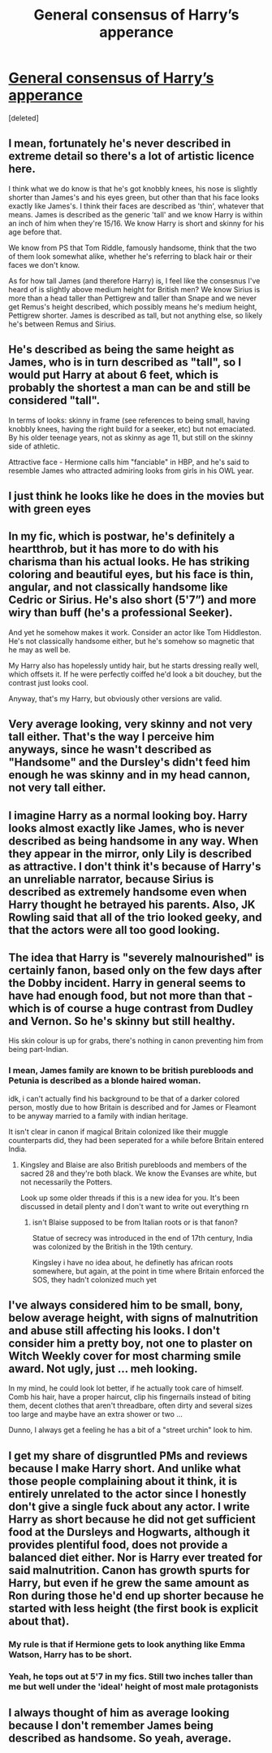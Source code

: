 #+TITLE: General consensus of Harry’s apperance

* [[/r/harrypotterfanfiction/comments/k0nds9/general_consensus_of_harrys_appearance/][General consensus of Harry’s apperance]]
:PROPERTIES:
:Score: 7
:DateUnix: 1606290087.0
:DateShort: 2020-Nov-25
:FlairText: Discussion
:END:
[deleted]


** I mean, fortunately he's never described in extreme detail so there's a lot of artistic licence here.

I think what we do know is that he's got knobbly knees, his nose is slightly shorter than James's and his eyes green, but other than that his face looks exactly like James's. I think their faces are described as 'thin', whatever that means. James is described as the generic 'tall' and we know Harry is within an inch of him when they're 15/16. We know Harry is short and skinny for his age before that.

We know from PS that Tom Riddle, famously handsome, think that the two of them look somewhat alike, whether he's referring to black hair or their faces we don't know.

As for how tall James (and therefore Harry) is, I feel like the consesnus I've heard of is slightly above medium height for British men? We know Sirius is more than a head taller than Pettigrew and taller than Snape and we never get Remus's height described, which possibly means he's medium height, Pettigrew shorter. James is described as tall, but not anything else, so likely he's between Remus and Sirius.
:PROPERTIES:
:Author: nirvanarchy
:Score: 16
:DateUnix: 1606299030.0
:DateShort: 2020-Nov-25
:END:


** He's described as being the same height as James, who is in turn described as "tall", so I would put Harry at about 6 feet, which is probably the shortest a man can be and still be considered "tall".

In terms of looks: skinny in frame (see references to being small, having knobbly knees, having the right build for a seeker, etc) but not emaciated. By his older teenage years, not as skinny as age 11, but still on the skinny side of athletic.

Attractive face - Hermione calls him "fanciable" in HBP, and he's said to resemble James who attracted admiring looks from girls in his OWL year.
:PROPERTIES:
:Author: Taure
:Score: 13
:DateUnix: 1606311370.0
:DateShort: 2020-Nov-25
:END:


** I just think he looks like he does in the movies but with green eyes
:PROPERTIES:
:Author: Beanisabean
:Score: 5
:DateUnix: 1606314089.0
:DateShort: 2020-Nov-25
:END:


** In my fic, which is postwar, he's definitely a heartthrob, but it has more to do with his charisma than his actual looks. He has striking coloring and beautiful eyes, but his face is thin, angular, and not classically handsome like Cedric or Sirius. He's also short (5'7”) and more wiry than buff (he's a professional Seeker).

And yet he somehow makes it work. Consider an actor like Tom Hiddleston. He's not classically handsome either, but he's somehow so magnetic that he may as well be.

My Harry also has hopelessly untidy hair, but he starts dressing really well, which offsets it. If he were perfectly coiffed he'd look a bit douchey, but the contrast just looks cool.

Anyway, that's my Harry, but obviously other versions are valid.
:PROPERTIES:
:Author: manatee-vs-walrus
:Score: 5
:DateUnix: 1606314533.0
:DateShort: 2020-Nov-25
:END:


** Very average looking, very skinny and not very tall either. That's the way I perceive him anyways, since he wasn't described as "Handsome" and the Dursley's didn't feed him enough he was skinny and in my head cannon, not very tall either.
:PROPERTIES:
:Author: sherbsnut
:Score: 5
:DateUnix: 1606322679.0
:DateShort: 2020-Nov-25
:END:


** I imagine Harry as a normal looking boy. Harry looks almost exactly like James, who is never described as being handsome in any way. When they appear in the mirror, only Lily is described as attractive. I don't think it's because of Harry's an unreliable narrator, because Sirius is described as extremely handsome even when Harry thought he betrayed his parents. Also, JK Rowling said that all of the trio looked geeky, and that the actors were all too good looking.
:PROPERTIES:
:Author: Why634
:Score: 3
:DateUnix: 1606354626.0
:DateShort: 2020-Nov-26
:END:


** The idea that Harry is "severely malnourished" is certainly fanon, based only on the few days after the Dobby incident. Harry in general seems to have had enough food, but not more than that - which is of course a huge contrast from Dudley and Vernon. So he's skinny but still healthy.

His skin colour is up for grabs, there's nothing in canon preventing him from being part-Indian.
:PROPERTIES:
:Author: Tsorovar
:Score: 3
:DateUnix: 1606374131.0
:DateShort: 2020-Nov-26
:END:

*** I mean, James family are known to be british purebloods and Petunia is described as a blonde haired woman.

idk, i can't actually find his background to be that of a darker colored person, mostly due to how Britain is described and for James or Fleamont to be anyway married to a family with indian heritage.

It isn't clear in canon if magical Britain colonized like their muggle counterparts did, they had been seperated for a while before Britain entered India.
:PROPERTIES:
:Author: JonasS1999
:Score: 2
:DateUnix: 1606394380.0
:DateShort: 2020-Nov-26
:END:

**** Kingsley and Blaise are also British purebloods and members of the sacred 28 and they're both black. We know the Evanses are white, but not necessarily the Potters.

Look up some older threads if this is a new idea for you. It's been discussed in detail plenty and I don't want to write out everything rn
:PROPERTIES:
:Author: Tsorovar
:Score: 1
:DateUnix: 1606395458.0
:DateShort: 2020-Nov-26
:END:

***** isn't Blaise supposed to be from Italian roots or is that fanon?

Statue of secrecy was introduced in the end of 17th century, India was colonized by the British in the 19th century.

Kingsley i have no idea about, he definetly has african roots somewhere, but again, at the point in time where Britain enforced the SOS, they hadn't colonized much yet
:PROPERTIES:
:Author: JonasS1999
:Score: 1
:DateUnix: 1606395820.0
:DateShort: 2020-Nov-26
:END:


** I've always considered him to be small, bony, below average height, with signs of malnutrition and abuse still affecting his looks. I don't consider him a pretty boy, not one to plaster on Witch Weekly cover for most charming smile award. Not ugly, just ... meh looking.

In my mind, he could look lot better, if he actually took care of himself. Comb his hair, have a proper haircut, clip his fingernails instead of biting them, decent clothes that aren't threadbare, often dirty and several sizes too large and maybe have an extra shower or two ...

Dunno, I always get a feeling he has a bit of a "street urchin" look to him.
:PROPERTIES:
:Author: albeva
:Score: 5
:DateUnix: 1606311094.0
:DateShort: 2020-Nov-25
:END:


** I get my share of disgruntled PMs and reviews because I make Harry short. And unlike what those people complaining about it think, it is entirely unrelated to the actor since I honestly don't give a single fuck about any actor. I write Harry as short because he did not get sufficient food at the Dursleys and Hogwarts, although it provides plentiful food, does not provide a balanced diet either. Nor is Harry ever treated for said malnutrition. Canon has growth spurts for Harry, but even if he grew the same amount as Ron during those he'd end up shorter because he started with less height (the first book is explicit about that).
:PROPERTIES:
:Author: Hellstrike
:Score: 6
:DateUnix: 1606297070.0
:DateShort: 2020-Nov-25
:END:

*** My rule is that if Hermione gets to look anything like Emma Watson, Harry has to be short.
:PROPERTIES:
:Author: manatee-vs-walrus
:Score: 8
:DateUnix: 1606314647.0
:DateShort: 2020-Nov-25
:END:


*** Yeah, he tops out at 5'7 in my fics. Still two inches taller than me but well under the 'ideal' height of most male protagonists
:PROPERTIES:
:Author: LiriStorm
:Score: 3
:DateUnix: 1606309329.0
:DateShort: 2020-Nov-25
:END:


** I always thought of him as average looking because I don't remember James being described as handsome. So yeah, average.
:PROPERTIES:
:Author: tjovanity
:Score: 2
:DateUnix: 1606347570.0
:DateShort: 2020-Nov-26
:END:
